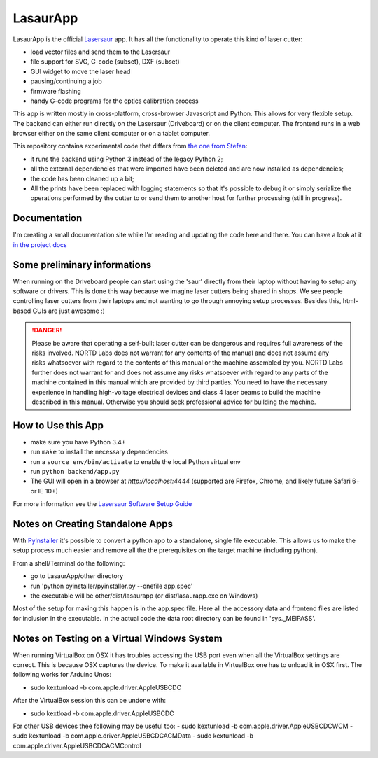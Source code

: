 LasaurApp
=========

LasaurApp is the official `Lasersaur`__ app. It
has all the functionality to operate this kind of laser cutter:

- load vector files and send them to the Lasersaur
- file support for SVG, G-code (subset), DXF (subset)
- GUI widget to move the laser head
- pausing/continuing a job
- firmware flashing
- handy G-code programs for the optics calibration process

__ http://lasersaur.com

This app is written mostly in cross-platform, cross-browser Javascript
and Python. This allows for very flexible setup. The backend can
either run directly on the Lasersaur (Driveboard) or on the client
computer. The frontend runs in a web browser either on the same client
computer or on a tablet computer.

This repository contains experimental code that differs from `the one from
Stefan`__:

- it runs the backend using Python 3 instead of the legacy Python 2;
- all the external dependencies that were imported have been deleted and are
  now installed as dependencies;
- the code has been cleaned up a bit;
- All the prints have been replaced with logging statements so that it's
  possible to debug it or simply serialize the operations performed by the
  cutter to or send them to another host for further processing (still in
  progress).

__ https://github.com/stefanix/LasaurApp

Documentation
-------------

I'm creating a small documentation site while I'm reading and updating the
code here and there. You can have a look at it `in the project docs`__

__ http://azazel75.github.io/LasaurApp/index.html

Some preliminary informations
-----------------------------

When running on the Driveboard people can start using the 'saur'
directly from their laptop without having to setup any software or
drivers. This is done this way because we imagine laser cutters being
shared in shops. We see people controlling laser cutters from their
laptops and not wanting to go through annoying setup
processes. Besides this, html-based GUIs are just awesome :)

.. DANGER:: Please be aware that operating a self-built laser
   cutter can be dangerous and requires full awareness of the risks
   involved. NORTD Labs does not warrant for any contents of the manual
   and does not assume any risks whatsoever with regard to the contents
   of this manual or the machine assembled by you. NORTD Labs further
   does not warrant for and does not assume any risks whatsoever with
   regard to any parts of the machine contained in this manual which
   are provided by third parties. You need to have the necessary
   experience in handling high-voltage electrical devices and class 4
   laser beams to build the machine described in this manual. Otherwise
   you should seek professional advice for building the machine.


How to Use this App
-------------------

* make sure you have Python 3.4+
* run ``make`` to install the necessary dependencies
* run a ``source env/bin/activate`` to enable the local Python virtual env
* run ``python backend/app.py``
* The GUI will open in a browser at *http://localhost:4444*
  (supported are Firefox, Chrome, and likely future Safari 6+ or IE 10+)

For more information see the `Lasersaur Software Setup
Guide`__

__ http://www.lasersaur.com/manual/software


Notes on Creating Standalone Apps
----------------------------------

With `PyInstaller`__ it's possible to convert a python app to a standalone,
single file executable. This allows us to make the setup process much easier
and remove all the the prerequisites on the target machine (including python).

__ http://www.pyinstaller.org

From a shell/Terminal do the following:

* go to LasaurApp/other directory
* run 'python pyinstaller/pyinstaller.py --onefile app.spec'
* the executable will be other/dist/lasaurapp (or dist/lasaurapp.exe on Windows)

Most of the setup for making this happen is in the app.spec file. Here
all the accessory data and frontend files are listed for inclusion in
the executable. In the actual code the data root directory can be
found in 'sys._MEIPASS'.


Notes on Testing on a Virtual Windows System
---------------------------------------------

When running VirtualBox on OSX it has troubles accessing the USB port
even when all the VirtualBox settings are correct. This is because OSX
captures the device. To make it available in VirtualBox one has to
unload it in OSX first. The following works for Arduino Unos:

- sudo kextunload -b com.apple.driver.AppleUSBCDC

After the VirtualBox session this can be undone with:

- sudo kextload -b com.apple.driver.AppleUSBCDC

For other USB devices thee following may be useful too:
- sudo kextunload -b com.apple.driver.AppleUSBCDCWCM
- sudo kextunload -b com.apple.driver.AppleUSBCDCACMData
- sudo kextunload -b com.apple.driver.AppleUSBCDCACMControl
